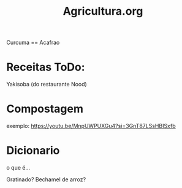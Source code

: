 #+TITLE: Agricultura.org

Curcuma == Acafrao

* Receitas ToDo:
Yakisoba (do restaurante Nood)
* Compostagem
exemplo: https://youtu.be/MnpUWPUXGu4?si=3GnT87LSsHBISxfb

* Dicionario

o que é...

Gratinado?
Bechamel de arroz?
